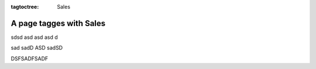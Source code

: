 :tagtoctree: Sales

A page tagges with Sales
========================

sdsd asd 
asd asd d

sad sadD ASD sadSD

DSFSADFSADF